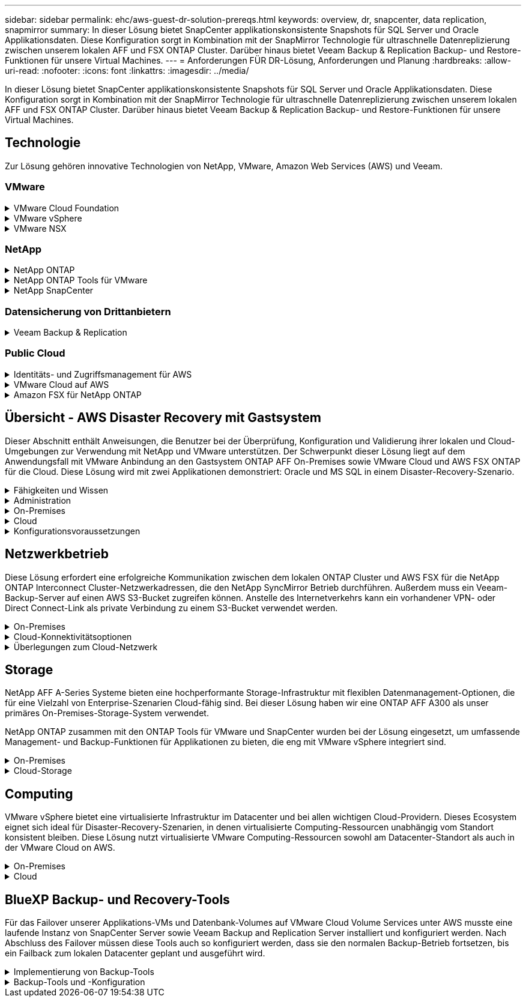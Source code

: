 ---
sidebar: sidebar 
permalink: ehc/aws-guest-dr-solution-prereqs.html 
keywords: overview, dr, snapcenter, data replication, snapmirror 
summary: In dieser Lösung bietet SnapCenter applikationskonsistente Snapshots für SQL Server und Oracle Applikationsdaten. Diese Konfiguration sorgt in Kombination mit der SnapMirror Technologie für ultraschnelle Datenreplizierung zwischen unserem lokalen AFF und FSX ONTAP Cluster. Darüber hinaus bietet Veeam Backup & Replication Backup- und Restore-Funktionen für unsere Virtual Machines. 
---
= Anforderungen FÜR DR-Lösung, Anforderungen und Planung
:hardbreaks:
:allow-uri-read: 
:nofooter: 
:icons: font
:linkattrs: 
:imagesdir: ../media/


[role="lead"]
In dieser Lösung bietet SnapCenter applikationskonsistente Snapshots für SQL Server und Oracle Applikationsdaten. Diese Konfiguration sorgt in Kombination mit der SnapMirror Technologie für ultraschnelle Datenreplizierung zwischen unserem lokalen AFF und FSX ONTAP Cluster. Darüber hinaus bietet Veeam Backup & Replication Backup- und Restore-Funktionen für unsere Virtual Machines.



== Technologie

Zur Lösung gehören innovative Technologien von NetApp, VMware, Amazon Web Services (AWS) und Veeam.



=== VMware

.VMware Cloud Foundation
[%collapsible]
====
Die VMware Cloud Foundation Plattform umfasst mehrere Produktangebote, mit denen Administratoren logische Infrastrukturen in einer heterogenen Umgebung bereitstellen können. Diese Infrastrukturen (auch Domänen genannt) sorgen für konsistente Abläufe in Private und Public Clouds. Die begleitende Cloud Foundation Software ist eine Stückliste, die vorab validierte und qualifizierte Komponenten identifiziert, die die Risiken für Kunden minimieren und die Implementierung vereinfachen.

Zu den Komponenten der Cloud Foundation BOM gehören:

* Cloud Builder
* SDDC Manager
* VMware vCenter Server Appliance
* VMware ESXi
* VMware NSX
* VRealize Automatisierung
* VRealize Suite Lifecycle Manager
* VRealize Log Insight


Weitere Informationen zur VMware Cloud Foundation finden Sie unter https://docs.vmware.com/en/VMware-Cloud-Foundation/index.html["Dokumentation der VMware Cloud Foundation"^].

====
.VMware vSphere
[%collapsible]
====
VMware vSphere ist eine Virtualisierungsplattform, die physische Ressourcen in Computing-, Netzwerk- und Storage-Pools verwandelt, die zur Erfüllung der Workload- und Applikationsanforderungen der Kunden eingesetzt werden können. Zu den wichtigsten Komponenten von VMware vSphere gehören:

* *ESXi.* dieser VMware-Hypervisor ermöglicht die Abstraktion von Rechen-, Speicher-, Netzwerk- und anderen Ressourcen und stellt sie virtuellen Maschinen und Container-Workloads zur Verfügung.
* *VCenter.* VMware vCenter schafft eine zentrale Managementerfahrung für die Interaktion mit Computing-Ressourcen, Networking und Storage als Teil Ihrer virtuellen Infrastruktur.


Kunden schöpfen das volle Potenzial ihrer vSphere Umgebung aus, indem sie NetApp ONTAP mit umfassender Produktintegration, robustem Support sowie leistungsstarken Funktionen und Storage-Effizienzfunktionen für eine robuste hybride Multi-Cloud-Umgebung nutzen.

Weitere Informationen zu VMware vSphere finden Sie im folgenden https://docs.vmware.com/en/VMware-vSphere/index.html["Dieser Link"^].

Weitere Informationen zu NetApp Lösungen mit VMware finden Sie unter link:../vmware/vmware-on-netapp.html["Dieser Link"^].

====
.VMware NSX
[%collapsible]
====
VMware NSX wird allgemein als Netzwerk-Hypervisor bezeichnet. Es verwendet ein softwaredefiniertes Modell, um virtualisierte Workloads zu verbinden. VMware NSX ist allgegenwärtig vor Ort und in VMware Cloud auf AWS, wo es Netzwerkvirtualisierung und Sicherheit für Kundenapplikationen und Workloads bietet.

Weitere Informationen zu VMware NSX finden Sie im hier https://docs.vmware.com/en/VMware-NSX-T-Data-Center/index.html["Dieser Link"^].

====


=== NetApp

.NetApp ONTAP
[%collapsible]
====
Seit fast zwei Jahrzehnten ist die NetApp ONTAP Software eine der führenden Storage-Lösungen für VMware vSphere Umgebungen und wird kontinuierlich mit innovativen Funktionen erweitert, die nicht nur zur Vereinfachung des Managements, sondern auch zu Kostensenkungen beitragen. Die Kombination von ONTAP und vSphere ermöglicht Kosteneinsparungen für Host-Hardware und VMware Software. Sichern Sie Ihre Daten außerdem zu niedrigeren Kosten durch eine konstant hohe Performance und profitieren Sie gleichzeitig von der nativen Storage-Effizienz.

Weitere Informationen zu NetApp ONTAP finden Sie hier https://docs.vmware.com/en/VMware-Cloud-on-AWS/index.html["Dieser Link"^].

====
.NetApp ONTAP Tools für VMware
[%collapsible]
====
Die ONTAP Tools für VMware kombinieren mehrere Plug-ins in einer einzigen virtuellen Appliance, die ein lückenloses Lifecycle Management für Virtual Machines in VMware Umgebungen mit NetApp Storage-Systemen ermöglicht. Die ONTAP Tools für VMware umfassen Folgendes:

* *Virtual Storage Console (VSC).* führt umfangreiche administrative Aufgaben für VMs und Datenspeicher mit NetApp Storage aus.
* *VASA Provider für ONTAP ermöglicht richtlinienbasiertes Storage-Management (SPBM, Storage Policy Based Management) mit VMware Virtual Volumes (VVols) und NetApp Storage.
* *Storage Replication Adapter (SRA)*. Wiederherstellung von vCenter Datenspeichern und Virtual Machines bei einem Ausfall in Verbindung mit VMware Site Recovery Manager (SRM)


ONTAP Tools für VMware ermöglichen Benutzern das Management nicht nur externer Storage, sondern auch die Integration in VVols sowie in VMware Site Recovery Manager. Dies erleichtert die Implementierung und den Betrieb von NetApp Storage aus Ihrer vCenter Umgebung heraus.

Weitere Informationen zu NetApp ONTAP-Tools für VMware finden Sie im hier https://docs.netapp.com/us-en/ontap-tools-vmware-vsphere/index.html["Dieser Link"^].

====
.NetApp SnapCenter
[%collapsible]
====
Die NetApp SnapCenter Software ist eine unkomplizierte Enterprise-Plattform, die die Koordination und das Management der Datensicherung für alle Applikationen, Datenbanken und Filesysteme sicher gestaltet. SnapCenter vereinfacht das Backup, Restore und das Lifecycle Management von Klonen, indem diese Aufgaben an Applikationseigentümer abgegeben werden, ohne darauf zu verzichten, Aktivitäten auf den Storage-Systemen zu überwachen und zu regulieren. Durch die Nutzung von Storage-basiertem Datenmanagement steigert SnapCenter die Performance sowie Verfügbarkeit und verringert gleichzeitig die Test- und Entwicklungszeiten.

Das SnapCenter Plug-in für VMware vSphere unterstützt absturzkonsistente und VM-konsistente Backup- und Restore-Vorgänge für Virtual Machines (VMs), Datastores und Virtual Machine Disks (VMDKs). Die Software unterstützt außerdem applikationsspezifische SnapCenter Plug-ins, um applikationskonsistente Backup- und Restore-Vorgänge für virtualisierte Datenbanken und Filesysteme zu sichern.

Weitere Informationen zu NetApp SnapCenter finden Sie hier https://docs.netapp.com/us-en/snapcenter/["Dieser Link"^].

====


=== Datensicherung von Drittanbietern

.Veeam Backup & Replication
[%collapsible]
====
Veeam Backup & Replication ist eine Backup-, Recovery- und Datenmanagement-Lösung für Cloud-, virtuelle und physische Workloads. Veeam Backup & Replication verfügt über eine spezielle Integration in NetApp Snapshot Technologie, die vSphere Umgebungen noch weiter schützt.

Weitere Informationen zu Veeam Backup & Replication finden Sie im folgenden https://www.veeam.com/vm-backup-recovery-replication-software.html["Dieser Link"^].

====


=== Public Cloud

.Identitäts- und Zugriffsmanagement für AWS
[%collapsible]
====
AWS-Umgebungen umfassen eine breite Palette an Produkten, darunter Computing, Storage, Datenbank, Netzwerk, Analyse Und vieles mehr, um geschäftliche Herausforderungen zu lösen. Unternehmen müssen festlegen können, wer berechtigt ist, auf diese Produkte, Services und Ressourcen zuzugreifen. Ebenso wichtig ist es, unter welchen Bedingungen Benutzer Konfigurationen bearbeiten, ändern oder hinzufügen dürfen.

AWS Identity and Access Management (AIM) stellt eine sichere Kontrollebene für das Management des Zugriffs auf AWS Services und Produkte bereit. Ordnungsgemäß konfigurierte Benutzer, Zugriffsschlüssel und Berechtigungen ermöglichen die Implementierung von VMware Cloud auf AWS und Amazon FSX.

Weitere Informationen zu AIM finden Sie im folgenden https://docs.aws.amazon.com/iam/index.html["Dieser Link"^].

====
.VMware Cloud auf AWS
[%collapsible]
====
VMware Cloud auf AWS ermöglicht die Software SDDC der Enterprise-Klasse von VMware in der AWS Cloud mit optimiertem Zugriff auf native AWS Services. VMware Cloud auf AWS basiert auf der VMware Cloud Foundation und integriert die Computing-, Storage- und Netzwerkvirtualisierungsprodukte von VMware (VMware vSphere, VMware vSAN und VMware NSX) mit dem für die Ausführung auf dedizierter, elastischer Bare-Metal-Infrastruktur von AWS optimierten VMware vCenter Server-Management.

Weitere Informationen zu VMware Cloud auf AWS finden Sie im https://docs.vmware.com/en/VMware-Cloud-on-AWS/index.html["Dieser Link"^].

====
.Amazon FSX für NetApp ONTAP
[%collapsible]
====
Amazon FSX für NetApp ONTAP ist ein vollständig gemanagtes ONTAP System, das als nativer AWS Service verfügbar ist. Die Lösung basiert auf NetApp ONTAP und bietet Ihnen vertraute Funktionen und bietet gleichzeitig die Einfachheit eines vollständig gemanagten Cloud-Service.

Amazon FSX für ONTAP unterstützt mehrere Protokolle für verschiedene Computing-Typen, einschließlich VMware in der Public Cloud oder vor Ort. Amazon FSX für ONTAP ist verfügbar für heutige Anwendungsfälle mit Gastverbunden und bietet als Technologievorschau NFS Datastores. So können Unternehmen von bekannten Funktionen ihrer lokalen Umgebungen und in der Cloud profitieren.

Weitere Informationen zu Amazon FSX für NetApp ONTAP finden Sie im hier https://aws.amazon.com/fsx/netapp-ontap/["Dieser Link"].

====


== Übersicht - AWS Disaster Recovery mit Gastsystem

Dieser Abschnitt enthält Anweisungen, die Benutzer bei der Überprüfung, Konfiguration und Validierung ihrer lokalen und Cloud-Umgebungen zur Verwendung mit NetApp und VMware unterstützen. Der Schwerpunkt dieser Lösung liegt auf dem Anwendungsfall mit VMware Anbindung an den Gastsystem ONTAP AFF On-Premises sowie VMware Cloud und AWS FSX ONTAP für die Cloud. Diese Lösung wird mit zwei Applikationen demonstriert: Oracle und MS SQL in einem Disaster-Recovery-Szenario.

.Fähigkeiten und Wissen
[%collapsible]
====
Für den Zugriff auf Cloud Volumes Service für AWS sind die folgenden Fähigkeiten und Informationen erforderlich:

* Zugriff auf und Know-how der On-Premises-Umgebung von VMware und ONTAP
* Zugang zu und Wissen über VMware Cloud und AWS
* Zugriff auf und Wissen zu AWS und Amazon FSX ONTAP.
* Kenntnis Ihrer SDDC und AWS Ressourcen
* Wissen über die Netzwerkverbindung zwischen Ihren lokalen und Cloud-Ressourcen
* Kenntnisse über Disaster-Recovery-Szenarien.
* Wissen über die auf VMware implementierten Applikationen


====
.Administration
[%collapsible]
====
Unabhängig davon, ob Benutzer und Administratoren mit Ressourcen vor Ort oder in der Cloud interagieren, müssen sie die Möglichkeit und die Berechtigungen haben, diese Ressourcen je nach Bedarf je nach Bedarf an den gewünschten Stellen bereitzustellen. Die Interaktion Ihrer Rollen und Berechtigungen für Ihre On-Premises-Systeme, einschließlich ONTAP und VMware, sowie Ihrer Cloud-Ressourcen wie VMware Cloud und AWS ist für eine erfolgreiche Hybrid-Cloud-Implementierung von entscheidender Bedeutung.

Die folgenden Administrationsaufgaben müssen zum Aufbau einer DR-Lösung mit VMware und ONTAP On-Premises, VMware Cloud auf AWS und FSX ONTAP ausgeführt werden.

* Rollen und Accounts ermöglichen die Bereitstellung folgender Funktionen:
+
** ONTAP Storage-Ressourcen
** VMware VMs, Datenspeicher usw.
** AWS VPC und Sicherheitsgruppen


* Bereitstellung einer lokalen VMware Umgebung und von ONTAP
* VMware Cloud-Umgebung
* Ein Filesystem von Amazon für FSX für ONTAP
* Konnektivität zwischen Ihrer lokalen Umgebung und AWS
* Konnektivität für die AWS VPC


====
.On-Premises
[%collapsible]
====
In der virtuellen VMware Umgebung sind Lizenzen für ESXi Hosts, VMware vCenter Server, NSX-Netzwerke und andere Komponenten enthalten, wie dies in der folgenden Abbildung zu sehen ist. Sie werden alle unterschiedlich lizenziert. Es ist wichtig zu verstehen, wie die zugrunde liegenden Komponenten die verfügbare lizenzierte Kapazität nutzen.

image::dr-vmc-aws-image2.png[dr vmc aws image2]

.ESXi-Hosts
[%collapsible]
=====
Compute-Hosts in einer VMware Umgebung werden mit ESXi implementiert. Bei einer Lizenzierung mit vSphere in verschiedenen Kapazitätsebenen können Virtual Machines die physischen CPUs auf jedem Host und die entsprechenden Merkmale nutzen.

=====
.VMware vCenter
[%collapsible]
=====
Das Management von ESXi-Hosts und -Storage ist eine der vielen Funktionen, die VMware Administratoren über vCenter Server zur Verfügung gestellt werden. Ab VMware vCenter 7.0 sind je nach Lizenz drei Versionen von VMware vCenter verfügbar:

* VCenter Server Essentials
* VCenter Server Foundation
* VCenter Server Standard


=====
.VMware NSX
[%collapsible]
=====
VMware NSX bietet Administratoren die Flexibilität, die sie für erweiterte Funktionen benötigen. Die Funktionen sind abhängig von der lizenzierten Version der NSX-T Edition aktiviert:

* Professionell
* Erweitert
* Enterprise Plus
* Remote Office/Zweigstelle


=====
.NetApp ONTAP
[%collapsible]
=====
Bei der Lizenzierung mit NetApp ONTAP wird darauf hingewiesen, wie Administratoren Zugriff auf verschiedene Funktionen innerhalb des NetApp Storage erhalten. Eine Lizenz ist ein Datensatz mit einem oder mehreren Softwareberechtigungen. Durch das Installieren von Lizenzschlüsseln, auch bekannt als Lizenzcodes, können Sie bestimmte Funktionen oder Services auf Ihrem Speichersystem verwenden. ONTAP unterstützt beispielsweise alle wichtigen branchenüblichen Client-Protokolle (NFS, SMB, FC, FCoE, iSCSI, Und NVMe/FC) durch Lizenzierung.

Data ONTAP Funktionslizenzen werden als Pakete ausgegeben, von denen jede mehrere Funktionen oder eine einzelne Funktion enthält. Für ein Paket ist ein Lizenzschlüssel erforderlich, und durch die Installation des Schlüssels können Sie auf alle Funktionen des Pakets zugreifen.

Lizenztypen sind wie folgt:

* *Node-Locked-Lizenz.* die Installation einer Node-Locked-Lizenz berechtigt einen Knoten zur lizenzierten Funktionalität. Damit der Cluster die lizenzierte Funktion nutzen kann, muss mindestens ein Node für die Funktionalität lizenziert sein.
* *Master/Site-Lizenz.* Eine Master- oder Site-Lizenz ist nicht an eine bestimmte System-Seriennummer gebunden. Bei der Installation einer Standortlizenz haben alle Knoten im Cluster Anspruch auf die lizenzierte Funktionalität.
* *Demo/temporäre Lizenz.* eine Demo- oder temporäre Lizenz läuft nach einer bestimmten Zeit ab. Mit dieser Lizenz können Sie bestimmte Software-Funktionen ohne Erwerb einer Berechtigung testen.
* *Kapazitätslizenz (nur ONTAP Select und FabricPool).* eine ONTAP Select-Instanz wird entsprechend der Datenmenge lizenziert, die der Benutzer verwalten möchte. Ab ONTAP 9.4 erfordert FabricPool eine Kapazitätslizenz zur Verwendung mit einer Storage-Ebene eines Drittanbieters (beispielsweise AWS).


=====
.NetApp SnapCenter
[%collapsible]
=====
Für die Aktivierung von Datensicherungsvorgängen SnapCenter sind mehrere Lizenzen erforderlich. Die Art der installierten SnapCenter Lizenzen hängt von Ihrer Storage-Umgebung und den gewünschten Funktionen ab. Die Standardlizenz von SnapCenter schützt Applikationen, Datenbanken, Dateisysteme und Virtual Machines. Bevor Sie SnapCenter ein Speichersystem hinzufügen, müssen Sie eine oder mehrere SnapCenter-Lizenzen installieren.

Um den Schutz von Applikationen, Datenbanken, Dateisystemen und Virtual Machines zu ermöglichen, muss entweder eine Controller-basierte Standardlizenz auf Ihrem FAS- oder AFF-Speichersystem installiert sein oder eine auf den ONTAP Select und Cloud Volumes ONTAP Plattformen installierte Standardkapazitätsbasierte Lizenz.

Für diese Lösung finden Sie die folgenden Voraussetzungen zur SnapCenter-Sicherung:

* Ein auf dem lokalen ONTAP-System erstelltes Volume- und SMB-Share, um die gesicherten Datenbank- und Konfigurationsdateien zu lokalisieren.
* Eine SnapMirror Beziehung zwischen dem lokalen ONTAP System und FSX oder CVO im AWS-Konto Verwendet für den Transport des Snapshots mit der gesicherten SnapCenter Datenbank und den Konfigurationsdateien.
* Windows Server wird im Cloud-Konto installiert, entweder auf einer EC2 Instanz oder auf einer VM im VMware Cloud SDDC.
* SnapCenter installiert auf der Windows EC2 Instanz oder VM in VMware Cloud.


=====
.MS SQL
[%collapsible]
=====
Im Rahmen dieser Lösungsvalidierung setzen wir MS SQL auf, um das Disaster Recovery zu demonstrieren.

Weitere Informationen zu Best Practices für MS SQL und NetApp ONTAP finden Sie im folgenden Bericht https://www.netapp.com/media/8585-tr4590.pdf["Dieser Link"^].

=====
.Oracle
[%collapsible]
=====
Im Rahmen dieser Lösungsvalidierung demonstrieren wir ORACLE das Disaster Recovery. Weitere Informationen zu Best Practices mit ORACLE und NetApp ONTAP finden Sie im folgenden https://docs.netapp.com/us-en/ontap-apps-dbs/oracle/oracle-overview.html["Dieser Link"^].

=====
.Veeam
[%collapsible]
=====
Im Rahmen dieser Lösungsvalidierung setzen wir Veeam für die Demonstration der Disaster Recovery ein. Weitere Informationen zu den Best Practices für Veeam und NetApp ONTAP finden Sie im folgenden Bericht https://www.veeam.com/wp-netapp-configuration-best-practices-guide.html["Dieser Link"^].

=====
====
.Cloud
[%collapsible]
====
.AWS
[%collapsible]
=====
Sie müssen die folgenden Aufgaben ausführen können:

* Implementieren und Konfigurieren von Domain Services
* Implementieren von FSX-ONTAP je Applikationsanforderungen in einer bestimmten VPC
* Konfigurieren Sie VMware Cloud auf dem AWS Computing-Gateway, um den Datenverkehr von FSX ONTAP zu ermöglichen.
* Konfigurieren einer AWS-Sicherheitsgruppe, um die Kommunikation zwischen VMware Cloud on AWS-Subnetzen und den AWS VPC-Subnetzen zu ermöglichen, bei denen der FSX ONTAP-Service implementiert wird.


=====
.VMware Cloud
[%collapsible]
=====
Sie müssen die folgenden Aufgaben ausführen können:

* Konfiguration der VMware Cloud auf AWS SDDC


=====
.Kontoüberprüfung bei Cloud Manager
[%collapsible]
=====
Ressourcen müssen mit NetApp Cloud Manager implementiert werden können. Führen Sie die folgenden Aufgaben aus, um zu überprüfen, ob Sie können:

* https://docs.netapp.com/us-en/cloud-manager-setup-admin/task-signing-up.html["Melden Sie sich für Cloud Central an"^] Wenn Sie noch nicht.
* https://docs.netapp.com/us-en/cloud-manager-setup-admin/task-logging-in.html["Melden Sie sich bei Cloud Manager an"^].
* https://docs.netapp.com/us-en/cloud-manager-setup-admin/task-setting-up-netapp-accounts.html["Einrichten von Arbeitsbereichen und Benutzern"^].
* https://docs.netapp.com/us-en/cloud-manager-setup-admin/concept-connectors.html["Einen Konnektor erstellen"^].


=====
.Amazon FSX für NetApp ONTAP
[%collapsible]
=====
Sie müssen die folgende Aufgabe ausführen können, nachdem Sie über ein AWS Konto verfügen:

* Erstellung eines IAM-Administrationsbenutzers zur Bereitstellung von Amazon FSX für das Filesystem von NetApp ONTAP


=====
====
.Konfigurationsvoraussetzungen
[%collapsible]
====
Angesichts der verschiedenen Topologien der Kunden konzentriert sich dieser Abschnitt auf die Ports, die für die Kommunikation von lokalen zu Cloud-Ressourcen erforderlich sind.

.Erforderliche Ports und Firewall-Überlegungen
[%collapsible]
=====
In den folgenden Tabellen werden die Ports beschrieben, die in Ihrer Infrastruktur aktiviert werden müssen.

Eine ausführlichere Liste der erforderlichen Ports für die Veeam Backup & Replication-Software finden Sie im folgenden https://helpcenter.veeam.com/docs/backup/vsphere/used_ports.html?zoom_highlight=port+requirements&ver=110["Dieser Link"^].

Eine ausführlichere Liste der Portanforderungen für SnapCenter finden Sie im folgenden https://docs.netapp.com/ocsc-41/index.jsp?topic=%2Fcom.netapp.doc.ocsc-isg%2FGUID-6B5E4464-FE9A-4D2A-B526-E6F4298C9550.html["Dieser Link"^].

In der folgenden Tabelle sind die Veeam Portanforderungen für Microsoft Windows Server aufgeführt.

|===
| Von | Bis | Protokoll | Port | Hinweise 


| Backup Server | Microsoft Windows Server | TCP | 445 | Port für die Implementierung von Veeam Backup & Replication Komponenten erforderlich. 


| Backup-Proxy |  | TCP | 6160 | Der vom Veeam Installer Service verwendete Standardport. 


| Backup-Repository |  | TCP | 2500 bis 3500 | Standardbereich von Ports, die als Datenübertragungskanäle und zur Erfassung von Protokolldateien verwendet werden. 


| Mounten Sie den Server |  | TCP | 6162 | Standardport, der vom Veeam Data Mover verwendet wird. 
|===

NOTE: Für jede TCP-Verbindung, die ein Job verwendet, wird ein Port aus diesem Bereich zugewiesen.

In der folgenden Tabelle sind die Anforderungen an Veeam-Ports für Linux Server aufgeführt.

|===
| Von | Bis | Protokoll | Port | Hinweise 


| Backup Server | Linux Server | TCP | 22 | Port, der als Kontrollkanal von der Konsole zum Ziel-Linux-Host verwendet wird. 


|  |  | TCP | 6162 | Standardport, der vom Veeam Data Mover verwendet wird. 


|  |  | TCP | 2500 bis 3500 | Standardbereich von Ports, die als Datenübertragungskanäle und zur Erfassung von Protokolldateien verwendet werden. 
|===

NOTE: Für jede TCP-Verbindung, die ein Job verwendet, wird ein Port aus diesem Bereich zugewiesen.

In der folgenden Tabelle sind die Portanforderungen für Veeam Backup Server aufgeführt.

|===
| Von | Bis | Protokoll | Port | Hinweise 


| Backup Server | VCenter Server | HTTPS, TCP | 443 | Standardport für Verbindungen mit vCenter Server. Port, der als Kontrollkanal von der Konsole zum Ziel-Linux-Host verwendet wird. 


|  | Microsoft SQL Server, der die Veeam Backup & Replication Konfigurationsdatenbank hostet | TCP | 1443 | Port, der für die Kommunikation mit Microsoft SQL Server verwendet wird, auf dem die Veeam Backup & Replication Konfigurationsdatenbank bereitgestellt wird (wenn Sie eine Standardinstanz von Microsoft SQL Server verwenden). 


|  | DNS-Server mit Namensauflösung aller Backup-Server | TCP | 3389 | Port, der für die Kommunikation mit dem DNS-Server verwendet wird 
|===

NOTE: Wenn Sie vCloud Director nutzen, öffnen Sie Port 443 auf den zugrunde liegenden vCenter Servern.

In der folgenden Tabelle sind die Anforderungen für Veeam Backup Proxy-Port aufgeführt.

|===
| Von | Bis | Protokoll | Port | Hinweise 


| Backup Server | Backup-Proxy | TCP | 6210 | Standardport, der vom Veeam Backup VSS Integration Service für das Erstellen eines VSS-Snapshots während des SMB-Dateifreigabedatenstains verwendet wird. 


| Backup-Proxy | VCenter Server | TCP | 1443 | Der standardmäßige VMware Web Service-Port kann in vCenter-Einstellungen angepasst werden. 
|===
In der folgenden Tabelle sind die Anforderungen an SnapCenter-Ports aufgeführt.

|===
| Porttyp | Protokoll | Port | Hinweise 


| SnapCenter Management-Port | HTTPS | 8146 | Dieser Port wird für die Kommunikation zwischen dem SnapCenter-Client (dem SnapCenter-Benutzer) und dem SnapCenter-Server verwendet. Wird auch zur Kommunikation von den Plug-in-Hosts mit dem SnapCenter-Server verwendet. 


| SnapCenter SMCore-Kommunikations-Port | HTTPS | 8043 | Dieser Port wird für die Kommunikation zwischen dem SnapCenter-Server und den Hosts verwendet, auf denen die SnapCenter-Plug-ins installiert sind. 


| Installation von Windows-Plug-in-Hosts | TCP | 135, 445 | Diese Ports dienen zur Kommunikation zwischen dem SnapCenter-Server und dem Host, auf dem das Plug-in installiert wird. Die Ports können nach der Installation geschlossen werden. Darüber hinaus sucht Windows Instrumentation Services die Ports 49152 bis 65535, die geöffnet sein müssen. 


| Installation durch Linux-Plug-in-Hosts | SSH | 22 | Diese Ports dienen zur Kommunikation zwischen dem SnapCenter-Server und dem Host, auf dem das Plug-in installiert wird. Die Ports werden von SnapCenter verwendet, um Plug-in-Binärdateien auf Linux Plug-in-Hosts zu kopieren. 


| SnapCenter-Plug-ins-Paket für Windows/Linux | HTTPS | 8145 | Dieser Port wird für die Kommunikation zwischen SMCore und Hosts verwendet, auf denen die SnapCenter-Plug-ins installiert sind. 


| VMware vSphere vCenter Server Port | HTTPS | 443 | Dieser Port wird für die Kommunikation zwischen dem SnapCenter Plug-in für VMware vSphere und vCenter Server verwendet. 


| SnapCenter Plug-in für VMware vSphere Port | HTTPS | 8144 | Dieser Port wird für die Kommunikation vom vCenter vSphere Web-Client und vom SnapCenter-Server verwendet. 
|===
=====
====


== Netzwerkbetrieb

Diese Lösung erfordert eine erfolgreiche Kommunikation zwischen dem lokalen ONTAP Cluster und AWS FSX für die NetApp ONTAP Interconnect Cluster-Netzwerkadressen, die den NetApp SyncMirror Betrieb durchführen. Außerdem muss ein Veeam-Backup-Server auf einen AWS S3-Bucket zugreifen können. Anstelle des Internetverkehrs kann ein vorhandener VPN- oder Direct Connect-Link als private Verbindung zu einem S3-Bucket verwendet werden.

.On-Premises
[%collapsible]
====
ONTAP unterstützt alle wichtigen Storage-Protokolle für die Virtualisierung, einschließlich iSCSI, Fibre Channel (FC), Fibre Channel over Ethernet (FCoE) und Non-Volatile Memory Express over Fibre Channel (NVMe/FC) für SAN-Umgebungen. ONTAP unterstützt außerdem NFS (v3 und v4.1) und SMB oder S3 für Gastverbindungen. Sie können die für Ihre Umgebung am besten geeigneten Protokolle auswählen und sie nach Bedarf in einem einzigen System kombinieren. Sie können beispielsweise die allgemeine Nutzung von NFS-Datenspeichern mit einigen iSCSI-LUNs oder Gast-Shares erweitern.

Diese Lösung nutzt NFS-Datenspeicher für lokale Datenspeicher für Gast-VMDKs sowie iSCSI und NFS für Gast-Applikationsdaten.

.Client-Netzwerke
[%collapsible]
=====
VMkernel-Netzwerkports und softwaredefinierte Netzwerke ermöglichen Konnektivität zu ESXi Hosts und ermöglichen die Kommunikation mit Elementen außerhalb der VMware Umgebung. Konnektivität ist abhängig von der Art der verwendeten VMkernel-Schnittstellen.

Für diese Lösung wurden die folgenden VMkernel Schnittstellen konfiguriert:

* Vereinfachtes
* VMotion
* NFS
* ISCSI


=====
.Bereitgestellte Storage-Netzwerke
[%collapsible]
=====
Eine LIF (logische Schnittstelle) stellt einen Netzwerkzugriffspunkt für einen Node im Cluster dar. Dies ermöglicht die Kommunikation mit Storage Virtual Machines, die die Daten enthalten, auf die Kunden zugreifen. Sie können LIFs an Ports konfigurieren, über die das Cluster Kommunikation über das Netzwerk sendet und empfängt.

Für diese Lösung sind LIFs für die folgenden Storage-Protokolle konfiguriert:

* NFS
* ISCSI


=====
====
.Cloud-Konnektivitätsoptionen
[%collapsible]
====
Bei der Anbindung von On-Premises-Umgebungen an Cloud-Ressourcen stehen Kunden zahlreiche Optionen zur Verfügung, einschließlich der Implementierung von VPN- oder Direct Connect-Topologien.

.Virtuelles privates Netzwerk (VPN)
[%collapsible]
=====
VPNs (Virtual Private Networks) werden häufig verwendet, um einen sicheren IPSec-Tunnel mit internetbasierten oder privaten MPLS-Netzwerken zu erstellen. Ein VPN ist einfach einzurichten, aber es fehlt an Zuverlässigkeit (wenn Internet-basiert) und Geschwindigkeit. Der Endpunkt kann über die AWS VPC oder beim VMware Cloud SDDC beendet werden. Für diese Disaster-Recovery-Lösung wurde über das lokale Netzwerk eine Konnektivität mit AWS FSX für NetApp ONTAP hergestellt. Somit kann sie an der AWS VPC (Virtual Private Gateway oder Transit Gateway) gekündigt werden, mit der FSX für NetApp ONTAP verbunden ist.

VPN-Einrichtung kann auf Routen oder Richtlinien basieren. Bei einem routingbasierten Setup tauschen die Endpunkte die Routen automatisch aus und Setup lernt die Route zu den neu erstellten Subnetzen. Bei einem richtlinienbasierten Setup müssen Sie die lokalen und Remote-Subnetze definieren. Wenn neue Subnetze hinzugefügt werden und im IPSec-Tunnel kommunizieren dürfen, müssen Sie die Routen aktualisieren.


NOTE: Wenn der IPSec-VPN-Tunnel nicht auf dem Standard-Gateway erstellt wird, müssen Remote-Netzwerk-Routen in Routingtabellen über den lokalen VPN-Tunnel-Endpunkt definiert werden.

Die folgende Abbildung zeigt typische VPN-Verbindungsoptionen.

image::dr-vmc-aws-image3.png[dr vmc aws image3]

=====
.Direktverbindung
[%collapsible]
=====
Direct Connect bietet eine dedizierte Verbindung zum AWS Netzwerk. Durch dedizierte Verbindungen werden Links zu AWS über einen Ethernet-Port mit 1 Gbit/s, 10 Gbit/s oder 100 Gbit/s erstellt. AWS Direct Connect Partner bieten gehostete Verbindungen über vordefinierte Netzwerkverbindungen zwischen sich und AWS und sind von 50 MBit/s bis zu 10 Gbit/s verfügbar. Standardmäßig wird der Datenverkehr unverschlüsselt. Für den sicheren Datenverkehr mit MACsec oder IPsec stehen jedoch Optionen zur Verfügung. MACsec bietet Layer-2-Verschlüsselung, während IPsec Layer-3-Verschlüsselung ermöglicht. MACsec bietet eine bessere Sicherheit, indem die Kommunikationsmittel der Geräte verschleiert werden.

Die Router-Ausrüstung des Kunden muss sich an einem AWS Direct Connect-Standort befinden. Um diese Einrichtung einzurichten, können Sie mit dem AWS Partner Network (APN) zusammenarbeiten. Zwischen diesem Router und dem AWS Router wird eine physische Verbindung hergestellt. Damit der Zugriff auf FSX für NetApp ONTAP in VPC möglich ist, müssen Sie entweder über eine private virtuelle Schnittstelle oder eine Transit-virtuelle Schnittstelle von Direct Connect zu einer VPC verfügen. Bei einer privaten virtuellen Schnittstelle ist die Skalierbarkeit der Direct Connect to VPC Verbindung eingeschränkt.

Die folgende Abbildung zeigt die Optionen für die Direct Connect-Schnittstelle.

image::dr-vmc-aws-image4.png[dr vmc aws image4]

=====
.Transit Gateway
[%collapsible]
=====
Das Transit-Gateway ist ein Konstrukt auf Regionalebene, das eine erhöhte Skalierbarkeit einer Direct Connect-to-VPC-Verbindung innerhalb einer Region ermöglicht. Wenn eine länderübergreifende Verbindung erforderlich ist, müssen die Transit-Gateways gepeiert werden. Weitere Informationen finden Sie im https://docs.aws.amazon.com/directconnect/latest/UserGuide/Welcome.html["Dokumentation zu AWS Direct Connect"^].

=====
====
.Überlegungen zum Cloud-Netzwerk
[%collapsible]
====
In der Cloud wird die zugrunde liegende Netzwerkinfrastruktur vom Cloud-Service-Provider gemanagt, während Kunden die VPC-Netzwerke, Subnetze, Routing-Tabellen usw. in AWS managen müssen. Außerdem müssen sie NSX-Netzwerksegmente am Computing-Edge managen. SDDC gruppiert Routen für die externe VPC und Transit Connect.

Wird FSX für NetApp ONTAP mit Verfügbarkeit von mehreren Verfügbarkeitszonen auf einer mit VMware Cloud verbundenen VPC implementiert, erhält der iSCSI-Traffic die nötigen Updates für die Routing-Tabelle, um die Kommunikation zu ermöglichen. Standardmäßig ist keine Route von VMware Cloud zum FSX ONTAP-NFS/SMB-Subnetz auf der verbundenen VPC für eine Multi-AZ-Implementierung verfügbar. Für die Definition dieser Route haben wir die VMware Cloud SDDC-Gruppe verwendet, die ein von VMware gemanagtes Transit Gateway ist, um die Kommunikation zwischen den VMware Cloud SDDCs in derselben Region sowie externen VPCs und anderen Transit Gateways zu ermöglichen.


NOTE: Die Kosten für die Datenübertragung sind für die Verwendung eines Transit-Gateways anfallen. Weitere Informationen zu den Kosten für eine Region finden Sie unter https://aws.amazon.com/transit-gateway/pricing/["Dieser Link"^].

VMware Cloud SDDC kann in einer einzelnen Verfügbarkeitszone implementiert werden, so wie bei einem einzelnen Datacenter. Es ist auch eine Stretch-Cluster-Option verfügbar, die wie eine NetApp MetroCluster-Lösung aussieht, die bei Ausfällen in der Verfügbarkeitszone eine höhere Verfügbarkeit und weniger Ausfallzeiten bietet.

Um die Datentransferkosten zu minimieren, sollten VMware Cloud SDDC und AWS Instanzen oder Services in derselben Verfügbarkeitszone gehalten werden. NetApp ist besser mit einer Verfügbarkeitszone-ID und nicht mit einem Namen abzustimmen, da AWS die auf das Konto spezifische AZ-Auftragsliste bereitstellt, um die Last über Verfügbarkeitszonen zu verteilen. Ein Konto (US-Ost-1a) könnte beispielsweise auf die AZ-ID 1 verweisen, ein anderer Account (US-Ost-1c) könnte auf die AZ-ID 1 verweisen. Die Verfügbarkeitszone-ID kann auf verschiedene Weise abgerufen werden. Im folgenden Beispiel haben wir die AZ-ID aus dem VPC-Subnetz abgerufen.

image::dr-vmc-aws-image5.png[dr vmc aws image5]

Im VMware Cloud SDDC wird die Netzwerkumgebung über NSX gemanagt. Das Edge-Gateway (Tier-0 Router) für den Nord-Süd-Traffic-Uplink-Port ist mit der AWS VPC verbunden. Das Computing-Gateway und die Management Gateways (Tier-1 Router) verarbeiten Ost-West-Datenverkehr. Wenn die Uplink-Ports des Edge stark verwendet werden, können Sie Traffic-Gruppen erstellen, die mit bestimmten Host-IPs oder Subnetzen verknüpft werden. Durch die Erstellung einer Datenverkehrsgruppe werden zusätzliche Edge-Nodes zum Trennen des Datenverkehrs erstellt. Prüfen Sie die https://docs.vmware.com/en/VMware-Cloud-on-AWS/services/com.vmware.vmc-aws-networking-security/GUID-306D3EDC-F94E-4216-B306-413905A4A784.html["VMware Dokumentation"^] Wählen Sie die Mindestanzahl der vSphere Hosts aus, die für die Verwendung eines MultiEdge-Setups erforderlich sind.

.Client-Netzwerke
[%collapsible]
=====
Wenn Sie VMware Cloud SDDC bereitstellen, sind die VMkernel-Ports bereits konfiguriert und können sofort verwendet werden. VMware managt diese Ports, und es müssen keine Updates durchgeführt werden.

Folgende Abbildung zeigt Beispielinformationen für den Host VMkernel.

image::dr-vmc-aws-image6.png[dr vmc aws image6]

=====
.Bereitgestellte Storage-Netzwerke (iSCSI, NFS)
[%collapsible]
=====
Für VM-Gast-Storage-Netzwerke erstellen wir normalerweise Port-Gruppen. Mit NSX erstellen wir Segmente, die in vCenter als Port-Gruppen verwendet werden. Da sich Speichernetzwerke in einem routingfähigen Subnetz befinden, können Sie auf die LUNs zugreifen oder die NFS-Exporte mithilfe der Standard-NIC mounten, ohne separate Netzwerksegmente zu erstellen. Zur Trennung des Speicherdatenverkehrs können Sie weitere Segmente erstellen, Regeln definieren und die MTU-Größe für diese Segmente steuern. Um Fehlertoleranz zu schaffen, ist es besser, mindestens zwei Segmente für das Storage-Netzwerk bereitzustellen. Wenn eine Uplink-Bandbreite ein Problem wird, können Sie wie bereits erwähnt Traffic-Gruppen erstellen und IP-Präfixe und Gateways zuweisen, um ein quellbasiertes Routing durchzuführen.

Wir empfehlen, die Segmente im DR SDDC mit der Quellumgebung abzustimmen, um zu verhindern, dass beim Failover Netzwerksegmente zugeordnet werden.

=====
.Sicherheitsgruppen
[%collapsible]
=====
Viele Sicherheitsoptionen bieten eine sichere Kommunikation zwischen der AWS VPC und dem VMware Cloud SDDC-Netzwerk. Innerhalb des VMware Cloud SDDC-Netzwerks kann der NSX Trace-Flow verwendet werden, um den Pfad einschließlich der verwendeten Regeln zu identifizieren. Anschließend können Sie mithilfe eines Netzwerkanalysators im VPC-Netzwerk den Pfad identifizieren, einschließlich der Routingtabellen, Sicherheitsgruppen und Listen der Netzwerkzugriffssteuerung, die während des Flusses verbraucht werden.

=====
====


== Storage

NetApp AFF A-Series Systeme bieten eine hochperformante Storage-Infrastruktur mit flexiblen Datenmanagement-Optionen, die für eine Vielzahl von Enterprise-Szenarien Cloud-fähig sind. Bei dieser Lösung haben wir eine ONTAP AFF A300 als unser primäres On-Premises-Storage-System verwendet.

NetApp ONTAP zusammen mit den ONTAP Tools für VMware und SnapCenter wurden bei der Lösung eingesetzt, um umfassende Management- und Backup-Funktionen für Applikationen zu bieten, die eng mit VMware vSphere integriert sind.

.On-Premises
[%collapsible]
====
Wir verwendeten ONTAP Storage für die VMware Datenspeicher, die die Virtual Machines und ihre VMDK-Dateien gehostet haben. VMware unterstützt mehrere Storage-Protokolle für verbundene Datastores, und in dieser Lösung haben wir NFS-Volumes für Datastores auf ESXi Hosts genutzt. ONTAP Storage-Systeme unterstützen jedoch alle Protokolle, die von VMware unterstützt werden.

In der folgenden Abbildung sind die VMware Storage-Optionen dargestellt.

image::dr-vmc-aws-image7.png[dr vmc aws image7]

ONTAP Volumes wurden für iSCSI- und über NFS-Gast-verbundenen Storage für unsere Applikations-VMs eingesetzt. Folgende Storage-Protokolle wurden für Applikationsdaten verwendet:

* NFS-Volumes für mit dem Gast verbundene Oracle-Datenbankdateien.
* ISCSI LUNs für mit dem Gast verbundene Microsoft SQL Server-Datenbanken und Transaktionsprotokolle.


|===
| Betriebssystem | Datenbanktyp | Storage-Protokoll | Volume-Beschreibung 


| Windows Server 2019 | SQL Server 2019 | ISCSI | Datenbankdateien 


|  |  | ISCSI | Log-Dateien 


| Oracle Linux 8.5 | Oracle 19c | NFS | Oracle binär 


|  |  | NFS | Oracle Daten 


|  |  | NFS | Oracle Recovery-Dateien 
|===
Außerdem verwendeten wir ONTAP-Storage für das primäre Veeam Backup-Repository und für ein Backup-Ziel für die SnapCenter-Datenbank-Backups.

* SMB-Freigabe für das Veeam Backup Repository.
* SMB-Freigabe als Ziel für die SnapCenter-Datenbank-Backups.


====
.Cloud-Storage
[%collapsible]
====
Diese Lösung umfasst VMware Cloud auf AWS, um Virtual Machines zu hosten, die im Rahmen des Failover-Prozesses wiederhergestellt sind. Ab diesem Text unterstützt VMware vSAN Storage für die Datastores, die VMs und VMDKs hosten.

FSX für ONTAP wird als sekundärer Storage für Applikationsdaten verwendet, die mit SnapCenter und SyncMirror gespiegelt werden. Im Rahmen des Failover-Prozesses wird der FSX für ONTAP-Cluster in den primären Storage umgewandelt und die Datenbankapplikationen können die normale Funktion wieder aufnehmen, die auf dem FSX-Storage-Cluster ausgeführt wird.

.Einrichtung von Amazon FSX für NetApp ONTAP
[%collapsible]
=====
Um AWS FSX für NetApp ONTAP mithilfe von Cloud Manager zu implementieren, folgen Sie den Anweisungen unter https://docs.netapp.com/us-en/cloud-manager-fsx-ontap/start/task-getting-started-fsx.html["Dieser Link"^].

Nach der Implementierung von FSX ONTAP ziehen Sie die ONTAP Instanzen vor Ort per Drag-and-Drop in FSX ONTAP, um die Replizierungseinrichtung der Volumes zu starten.

Die folgende Abbildung zeigt unsere FSX ONTAP-Umgebung.

image::dr-vmc-aws-image8.png[dr vmc aws image8]

=====
.Netzwerkschnittstellen erstellt
[%collapsible]
=====
FSX für NetApp ONTAP verfügt über vorkonfigurierte Netzwerkschnittstellen zur Verwendung in iSCSI-, NFS-, SMB- und Clusternetzwerken.

=====
.VM-Datenspeicher-Storage
[%collapsible]
=====
Das VMware Cloud SDDC verfügt über zwei VSAN-Datastores mit Namen `vsandatastore` Und `workloaddatastore`. Wir haben genutzt `vsandatastore` Für Host-Management-VMs mit eingeschränktem Zugriff auf Cloud-Admin-Berechtigungen. Für Workloads verwendeten wir `workloaddatastore`.

=====
====


== Computing

VMware vSphere bietet eine virtualisierte Infrastruktur im Datacenter und bei allen wichtigen Cloud-Providern. Dieses Ecosystem eignet sich ideal für Disaster-Recovery-Szenarien, in denen virtualisierte Computing-Ressourcen unabhängig vom Standort konsistent bleiben. Diese Lösung nutzt virtualisierte VMware Computing-Ressourcen sowohl am Datacenter-Standort als auch in der VMware Cloud on AWS.

.On-Premises
[%collapsible]
====
Diese Lösung verwendet HPE ProLiant DL360 Gen 10 Server mit VMware vSphere v7.0U3. Wir haben sechs Computing-Instanzen implementiert, um für unsere SQL Server und Oracle Server ausreichende Ressourcen bereitzustellen.

Wir haben 10 Windows Server 2019 VMs mit SQL Server 2019 mit unterschiedlichen Datenbankgrößen und 10 Oracle Linux 8.5 VMs mit Oracle 19c, auch hier mit unterschiedlichen Datenbankgrößen, eingesetzt.

====
.Cloud
[%collapsible]
====
Wir haben ein SDDC in VMware Cloud auf AWS mit zwei Hosts implementiert, um die von unserem primären Standort aus wiederhergestellten Virtual Machines zum Ausführen von zwei Hosts bereitzustellen.

image::dr-vmc-aws-image9.png[dr vmc aws image9]

====


== BlueXP Backup- und Recovery-Tools

Für das Failover unserer Applikations-VMs und Datenbank-Volumes auf VMware Cloud Volume Services unter AWS musste eine laufende Instanz von SnapCenter Server sowie Veeam Backup and Replication Server installiert und konfiguriert werden. Nach Abschluss des Failover müssen diese Tools auch so konfiguriert werden, dass sie den normalen Backup-Betrieb fortsetzen, bis ein Failback zum lokalen Datacenter geplant und ausgeführt wird.

.Implementierung von Backup-Tools
[%collapsible]
====
Der SnapCenter-Server und der Veeam Backup & Replication Server können im VMware Cloud SDDC installiert werden oder auf EC2 Instanzen in einer VPC mit Netzwerkkonnektivität zur VMware Cloud Umgebung installiert werden.

.SnapCenter Server
[%collapsible]
=====
Die SnapCenter Software ist über die NetApp Support Site erhältlich und kann auf Microsoft Windows Systemen installiert werden, die sich entweder in einer Domäne oder einer Arbeitsgruppe befinden. Ein detaillierter Planungsleitfaden und Installationsanweisungen finden Sie unter link:https://docs.netapp.com/us-en/snapcenter/install/install_workflow.html["NetApp Dokumentationszentrum"^].

Die Software von SnapCenter finden Sie unter https://mysupport.netapp.com["Dieser Link"^].

=====
.Veeam Backup & Replication Server
[%collapsible]
=====
Sie können den Veeam Backup & Replication Server auf einem Windows-Server in VMware Cloud auf AWS oder einer EC2-Instanz installieren. Eine detaillierte Anleitung zur Implementierung finden Sie im https://www.veeam.com/documentation-guides-datasheets.html["Technische Dokumentation Des Veeam Help Center"^].

=====
====
.Backup-Tools und -Konfiguration
[%collapsible]
====
Nach der Installation müssen SnapCenter und Veeam Backup & Replication konfiguriert werden, um die notwendigen Aufgaben zur Wiederherstellung von Daten in VMware Cloud auf AWS auszuführen.

. SnapCenter-Konfiguration


[]
=====
Zum Wiederherstellen von Applikationsdaten, die auf FSX ONTAP gespiegelt wurden, müssen Sie zuerst eine vollständige Wiederherstellung der lokalen SnapCenter-Datenbank durchführen. Nach Abschluss dieses Prozesses wird die Kommunikation mit den VMs wieder hergestellt, und Backups von Applikationen können nun mithilfe von FSX ONTAP als Primärspeicher wieder aufgenommen werden.

Eine Liste der Schritte, die auf dem SnapCenter-Server in AWS ausgefüllt werden sollen, finden Sie im Abschnitt link:aws-guest-dr-solution-overview.html#deploy-secondary-snapcenter["Implementieren Sie sekundären Windows SnapCenter-Server"].

=====
.Veeam Backup & Replication-Konfiguration
[%collapsible]
=====
Zum Wiederherstellen von Virtual Machines, die auf Amazon S3 Storage gesichert wurden, muss Veeam Server auf einem Windows-Server installiert und für die Kommunikation mit VMware Cloud, FSX ONTAP und dem S3-Bucket konfiguriert werden, der das ursprüngliche Backup-Repository enthält. Darüber hinaus muss auf FSX ONTAP ein neues Backup Repository konfiguriert werden, um nach der Wiederherstellung neue Backups der VMs durchzuführen.

Eine vollständige Liste der Schritte, die zum vollständigen Failover der Applikations-VMs erforderlich sind, finden Sie im Abschnitt link:aws-guest-dr-solution-overview.html#deploy-secondary-veeam["Bereitstellung sekundärer Veeam Backup  Amp; Replication Server"].

=====
====